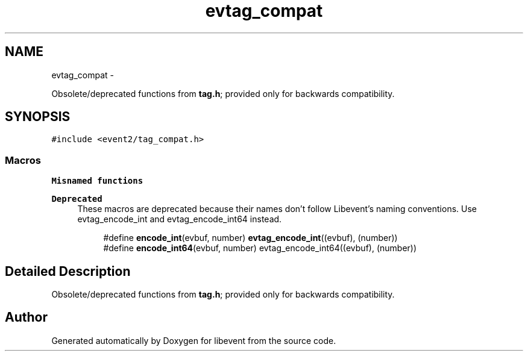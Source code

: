 .TH "evtag_compat" 3 "Tue Jan 27 2015" "libevent" \" -*- nroff -*-
.ad l
.nh
.SH NAME
evtag_compat \- 
.PP
Obsolete/deprecated functions from \fBtag\&.h\fP; provided only for backwards compatibility\&.  

.SH SYNOPSIS
.br
.PP
\fC#include <event2/tag_compat\&.h>\fP
.br
.SS "Macros"

.PP
.RI "\fBMisnamed functions\fP"
.br

.PP
\fBDeprecated\fP
.RS 4
These macros are deprecated because their names don't follow Libevent's naming conventions\&. Use evtag_encode_int and evtag_encode_int64 instead\&.
.RE
.PP

.PP
.in +1c
.in +1c
.ti -1c
.RI "#define \fBencode_int\fP(evbuf, number)   \fBevtag_encode_int\fP((evbuf), (number))"
.br
.ti -1c
.RI "#define \fBencode_int64\fP(evbuf, number)   evtag_encode_int64((evbuf), (number))"
.br
.in -1c
.in -1c
.SH "Detailed Description"
.PP 
Obsolete/deprecated functions from \fBtag\&.h\fP; provided only for backwards compatibility\&. 


.SH "Author"
.PP 
Generated automatically by Doxygen for libevent from the source code\&.
